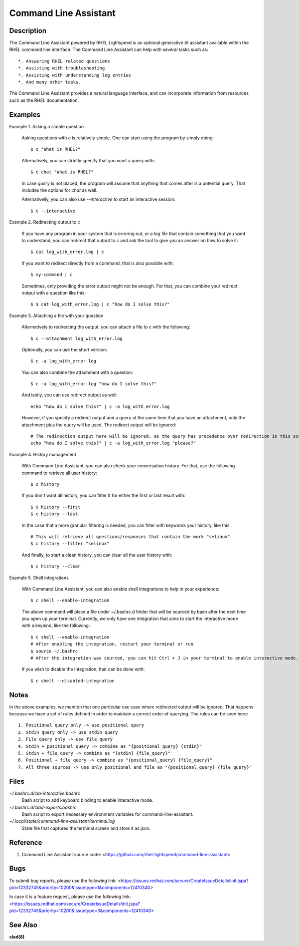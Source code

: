 .. _command-line-assistant.1:

======================
Command Line Assistant
======================

.. sphinx_argparse_cli::
  :module: command_line_assistant.initialize
  :func: register_subcommands
  :prog: c
  :title: Synopsis

Description
-----------

The Command Line Assistant powered by RHEL Lightspeed is an optional generative
AI assistant available within the RHEL command line interface. The Command Line
Assistant can help with several tasks such as::

    *. Answering RHEL related questions
    *. Assisting with troubleshooting
    *. Assisting with understanding log entries
    *. And many other tasks.

The Command Line Assistant provides a natural language interface, and can
incorporate information from resources such as the RHEL documentation.

Examples
--------

Example 1. Asking a simple question

    Asking questions with `c` is relatively simple. One can start using the
    program by simply doing::

        $ c "What is RHEL?"

    Alternatively, you can strictly specify that you want a query with::

        $ c chat "What is RHEL?"

    In case `query` is not placed, the program will assume that anything that
    comes after is a potential query. That includes the options for `chat`
    as well.

    Alternativelly, you can also use `--interactive` to start an interactive session::

        $ c --interactive

Example 2. Redirecting output to `c`

    If you have any program in your system that is erroring out, or a log file
    that contain something that you want to understand, you can redirect that
    output to `c` and ask the tool to give you an answer on how to solve it::

        $ cat log_with_error.log | c

    If you want to redirect directly from a command, that is also possible
    with::

        $ my-command | c

    Sometimes, only providing the error output might not be enough. For that, you
    can combine your redirect output with a question like this::

        $ $ cat log_with_error.log | c "how do I solve this?"

Example 3. Attaching a file with your question

    Alternatively to redirecting the output, you can attach a file to `c` with
    the following::

        $ c --attachment log_with_error.log

    Optionally, you can use the short version::

        $ c -a log_with_error.log

    You can also combine the attachment with a question::

        $ c -a log_with_error.log "how do I solve this?"

    And lastly, you can use redirect output as well::

        echo "how do I solve this?" | c -a log_with_error.log

    However, if you specify a redirect output and a query at the same time that you have
    an attachment, only the attachment plus the query will be used. The
    redirect output will be ignored::

        # The redirection output here will be ignored, as the query has precedence over redirection in this scenario.
        echo "how do I solve this?" | c -a log_with_error.log "please?"

Example 4. History management

    With Command Line Assistant, you can also check your conversation history. For that, use the following command to retrieve all user
    history::

        $ c history

    If you don't want all history, you can filter it for either the first or last
    result with::

        $ c history --first
        $ c history --last

    In the case that a more granular filtering is needed, you can filter with
    keywords your history, like this::

        # This will retrieve all questions/responses that contain the work "selinux"
        $ c history --filter "selinux"

    And finally, to start a clean history, you can clear all the user history with::

        $ c history --clear

Example 5. Shell integrations

    With Command Line Assistant, you can also enable shell integrations to help
    in your experience::

        $ c shell --enable-integration


    The above command will place a file under ~/.bashrc.d folder that will
    be sourced by bash after the next time you open up your terminal.
    Currently, we only have one integration that aims to start the
    interactive mode with a keybind, like the following::

        $ c shell --enable-integration
        # After enabling the integration, restart your terminal or run
        $ source ~/.bashrc
        # After the integration was sourced, you can hit Ctrl + J in your terminal to enable interactive mode.

    If you wish to disable the integration, that can be done with::

        $ c shell --disabled-integration

Notes
-----

In the above examples, we mention that one particular use case where redirected
output will be ignored. That happens because we have a set of rules defined in
order to maintain a correct order of querying. The rules can be seen here::

    1. Positional query only -> use positional query
    2. Stdin query only -> use stdin query
    3. File query only -> use file query
    4. Stdin + positional query -> combine as "{positional_query} {stdin}"
    5. Stdin + file query -> combine as "{stdin} {file_query}"
    6. Positional + file query -> combine as "{positional_query} {file_query}"
    7. All three sources -> use only positional and file as "{positional_query} {file_query}"

Files
-----

*~/.bashrc.d/cla-interactive.bashrc*
    Bash script to add keyboard binding to enable interactive mode.

*~/.bashrc.d/clad-exports.bashrc*
    Bash script to export necessary environment variables for command-line-assistant.

*~/.local/state/command-line-assistant/terminal.log*
    State file that captures the terminal screen and store it as json.

Reference
---------

1. Command Line Assistant source code: <https://github.com/rhel-lightspeed/command-line-assistant>

Bugs
----

To submit bug reports, please use the following link:
<https://issues.redhat.com/secure/CreateIssueDetails!init.jspa?pid=12332745&priority=10200&issuetype=1&components=12410340>

In case it is a feature request, please use the following link:
<https://issues.redhat.com/secure/CreateIssueDetails!init.jspa?pid=12332745&priority=10200&issuetype=3&components=12410340>

See Also
--------

**clad(8)**

